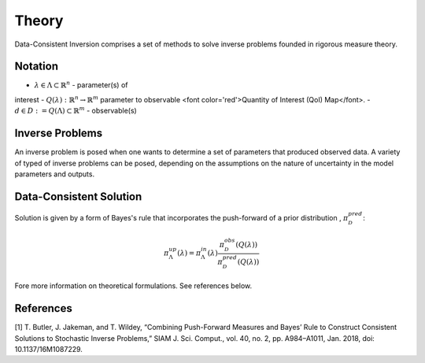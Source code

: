 ======
Theory
======

Data-Consistent Inversion comprises a set of methods to solve inverse problems founded in rigorous measure theory.

Notation
========

- :math:`\lambda \in \Lambda \subset \mathbb{R}^n` - parameter(s) of
interest
- :math:`Q(\lambda):\mathbb{R}^n \rightarrow \mathbb{R}^m` parameter to
observable <font color='red'>Quantity of Interest (QoI) Map</font>.
- :math:`d \in D := Q(\Lambda) \subset \mathbb{R}^m` - observable(s)

Inverse Problems
================

An inverse problem is posed when one wants to determine a set of parameters that produced observed data. A variety of typed of inverse problems can be posed, depending on the assumptions on the nature of uncertainty in the model parameters and outputs. 

Data-Consistent Solution
========================

Solution is given by a form of Bayes's rule that incorporates the push-forward
of a prior distribution , :math:`\pi^{pred}_\mathcal{D}`:

.. math::

    \pi^{up}_\Lambda(\lambda) = \pi^{in}_\Lambda(\lambda)\frac{\pi^{obs}_\mathcal{D}(Q(\lambda))}{\pi^{pred}_\mathcal{D}(Q(\lambda))}

Fore more information on theoretical formulations. See references below.

References
==========

[1] T. Butler, J. Jakeman, and T. Wildey, “Combining Push-Forward Measures
and Bayes’ Rule to Construct Consistent Solutions to Stochastic Inverse
Problems,” SIAM J. Sci. Comput., vol. 40, no. 2, pp. A984–A1011, Jan. 2018,
doi: 10.1137/16M1087229.
